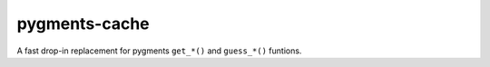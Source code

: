 pygments-cache
==============
A fast drop-in replacement for pygments ``get_*()`` and ``guess_*()`` funtions.
